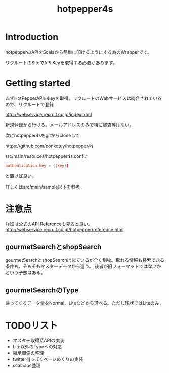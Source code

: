 # -*- coding:utf-8 -*-

#+TITLE: hotpepper4s
#+AUTHOR: ポンコツ戦艦山本
#+EMAIL: web@ponkotuy.com
#+OPTIONS: toc:nil num:nil author:nil creator:nil
#+STYLE: <link rel="stylesheet" type="text/css" href="org.css"></link>
#+LANGUAGE: ja

* Introduction
  hotpepperのAPIをScalaから簡単に叩けるようにする為のWrapperです。

  リクルートのSiteでAPI Keyを取得する必要があります。

* Getting started
  まずHotPepperAPIのkeyを取得。リクルートのWebサービスは統合されているので、リクルートで登録

  [[http://webservice.recruit.co.jp/index.html]]

  新規登録から行ける。メールアドレスのみで特に審査等はない。

  次にhotpepper4sをgitからcloneして

  [[https://github.com/ponkotuy/hotpepper4s]]

  src/main/resouces/hotpepper4s.confに

#+BEGIN_SRC conf
  authentication.key = {{key}}
#+END_SRC

  と置けば良い。

  詳しくはsrc/main/sample以下を参考。

* 注意点
  詳細は公式のAPI Referenceも見ると良い。
  [[http://webservice.recruit.co.jp/hotpepper/reference.html]]

** gourmetSearchとshopSearch
   gourmetSearchとshopSearchは似ているが全く別物。取れる情報も検索できる条件も、そもそもマスターデータから違う。
   後者が旧フォーマットではないかという予想はある。

** gourmetSearchのType
   帰ってくるデータ量をNormal、Liteなどから選べる。ただし現状ではLiteのみ。

* TODOリスト
  - マスター取得系APIの実装
  - Lite以外のTypeへの対応
  - 継承関係の整理
  - twitter4jっぽくページめくりの実装
  - scaladoc整理

